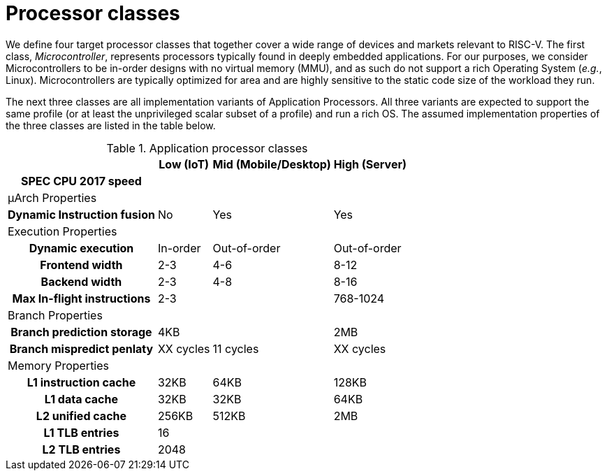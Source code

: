 = Processor classes

We define four target processor classes that together cover a wide range of devices and markets relevant to RISC-V. The first class, _Microcontroller_, represents processors typically found in deeply embedded applications. For our purposes, we consider Microcontrollers to be in-order designs with no virtual memory (MMU), and as such do not support a rich Operating System (_e.g._, Linux). Microcontrollers are typically optimized for area and are highly sensitive to the static code size of the workload they run. 

The next three classes are all implementation variants of Application Processors. All three variants are expected to support the same profile (or at least the unprivileged scalar subset of a profile) and run a rich OS. The assumed implementation properties of the three classes are listed in the table below.

.Application processor classes
[%autowidth]
|===
|                             | Low (IoT)     | Mid (Mobile/Desktop)  | High (Server)

h| SPEC CPU 2017 speed        | | |
4+a| &#x03bc;Arch Properties
h| Dynamic Instruction fusion | No | Yes | Yes
4+| Execution Properties
h| Dynamic execution          | In-order | Out-of-order | Out-of-order
h| Frontend width             | 2-3      | 4-6          | 8-12
h| Backend width              | 2-3      | 4-8          | 8-16
// h| Pipeline depth             | 8        | 11           | 
h| Max In-flight instructions | 2-3      |           | 768-1024
4+| Branch Properties
h| Branch prediction storage  | 4KB      |              |  2MB 
h| Branch mispredict penlaty  | XX cycles | 11 cycles | XX cycles
4+| Memory Properties
h| L1 instruction cache       | 32KB     | 64KB         | 128KB
h| L1 data cache              | 32KB     | 32KB         | 64KB
h| L2 unified cache           | 256KB    | 512KB        | 2MB
h| L1 TLB entries             | 16       |              |
h| L2 TLB entries             | 2048     |              |
|===
